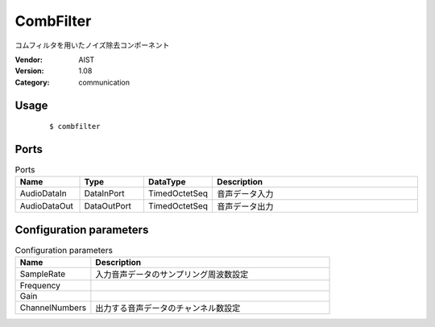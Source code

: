 CombFilter
==========
コムフィルタを用いたノイズ除去コンポーネント

:Vendor: AIST
:Version: 1.08
:Category: communication

Usage
-----

  ::

  $ combfilter


Ports
-----
.. csv-table:: Ports
   :header: "Name", "Type", "DataType", "Description"
   :widths: 8, 8, 8, 26
   
   "AudioDataIn", "DataInPort", "TimedOctetSeq", "音声データ入力"
   "AudioDataOut", "DataOutPort", "TimedOctetSeq", "音声データ出力"

.. digraph:: comp

   rankdir=LR;
   CombFilter [shape=Mrecord, label="CombFilter"];
   AudioDataIn [shape=plaintext, label="AudioDataIn"];
   AudioDataIn -> CombFilter;
   AudioDataOut [shape=plaintext, label="AudioDataOut"];
   CombFilter -> AudioDataOut;

Configuration parameters
------------------------
.. csv-table:: Configuration parameters
   :header: "Name", "Description"
   :widths: 12, 38
   
   "SampleRate", "入力音声データのサンプリング周波数設定"
   "Frequency", ""
   "Gain", ""
   "ChannelNumbers", "出力する音声データのチャンネル数設定"

